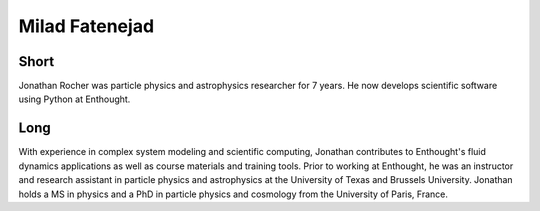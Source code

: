 Milad Fatenejad
===============

Short
-----
Jonathan Rocher was particle physics and astrophysics researcher for 7 years.  He now develops scientific software using Python at Enthought. 

Long
----
With experience in complex system modeling and scientific computing, Jonathan contributes to Enthought's fluid dynamics applications as well 
as course materials and training tools. Prior to working at Enthought, he was an instructor and research assistant in particle physics and 
astrophysics at the University of Texas and Brussels University. Jonathan holds a MS in physics and a PhD in particle physics and cosmology 
from the University of Paris, France.


